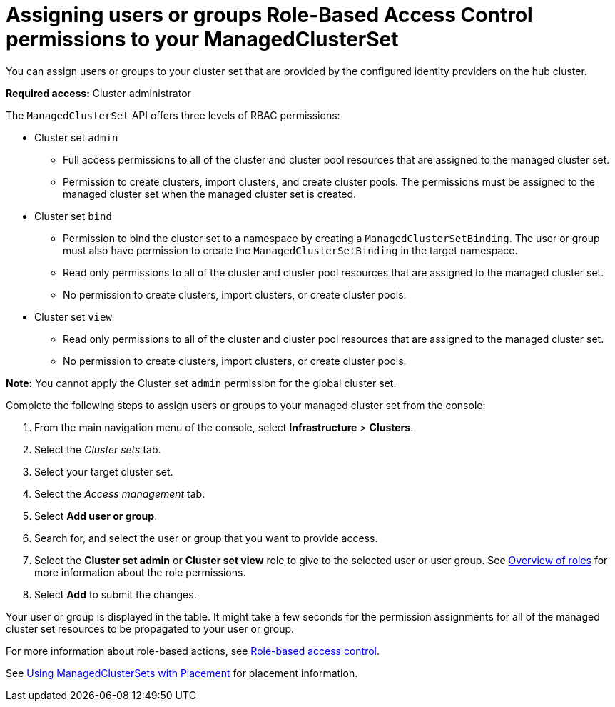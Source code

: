 [#assign-role-clustersets]
= Assigning users or groups Role-Based Access Control permissions to your ManagedClusterSet

You can assign users or groups to your cluster set that are provided by the configured identity providers on the hub cluster.

*Required access:* Cluster administrator

The `ManagedClusterSet` API offers three levels of RBAC permissions:

* Cluster set `admin`
** Full access permissions to all of the cluster and cluster pool resources that are assigned to the managed cluster set.
** Permission to create clusters, import clusters, and create cluster pools. The permissions must be assigned to the managed cluster set when the managed cluster set is created.
* Cluster set `bind`
** Permission to bind the cluster set to a namespace by creating a `ManagedClusterSetBinding`. The user or group must also have permission to create the `ManagedClusterSetBinding` in the target namespace.
** Read only permissions to all of the cluster and cluster pool resources that are assigned to the managed cluster set.
** No permission to create clusters, import clusters, or create cluster pools.
* Cluster set `view`
** Read only permissions to all of the cluster and cluster pool resources that are assigned to the managed cluster set.
** No permission to create clusters, import clusters, or create cluster pools.

**Note:** You cannot apply the Cluster set `admin` permission for the global cluster set.

Complete the following steps to assign users or groups to your managed cluster set from the console:

. From the main navigation menu of the console, select *Infrastructure* > *Clusters*.

. Select the _Cluster sets_ tab.

. Select your target cluster set. 

. Select the _Access management_ tab. 

. Select *Add user or group*.

. Search for, and select the user or group that you want to provide access.

. Select the *Cluster set admin* or *Cluster set view* role to give to the selected user or user group. See link:../about/mce_rbac.adoc#overview-of-roles[Overview of roles] for more information about the role permissions.

. Select *Add* to submit the changes.

Your user or group is displayed in the table. It might take a few seconds for the permission assignments for all of the managed cluster set resources to be propagated to your user or group.

// 
//doc the association between clusterpool with clustersets, can provide access to create clusters in the pool and can help provide access to many users. Are there special roles for a clusterpool? 
//anyone bound to clusterset roles are able gain access to the clusterpools
// viewer can't create objects in a clusterpool 

For more information about role-based actions, see xref:../access_control/mce_rbac.adoc#mce-role-based-access-control[Role-based access control].

See xref:../cluster_lifecycle/placement_managed.adoc#placement-managed[Using ManagedClusterSets with Placement] for placement information.
